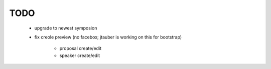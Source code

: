 ====
TODO
====

 * upgrade to newest symposion
 * fix creole preview (no facebox; jtauber is working on
   this for bootstrap)
     * proposal create/edit
     * speaker create/edit
